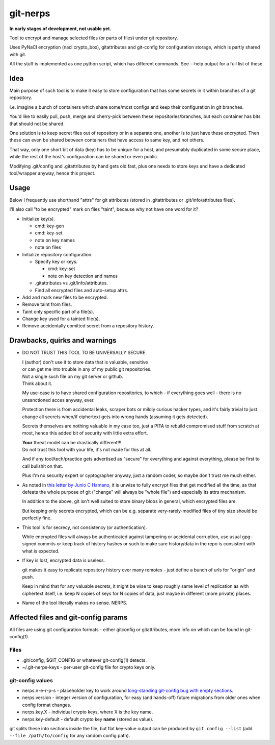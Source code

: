 git-nerps
=========

**In early stages of development, not usable yet.**

Tool to encrypt and manage selected files (or parts of files) under git repository.

Uses PyNaCl encryption (nacl crypto_box), gitattributes and git-config for
configuration storage, which is partly shared with git.

All the stuff is implemented as one python script, which has different commands.
See --help output for a full list of these.



Idea
----

Main purpose of such tool is to make it easy to store configuration that has
some secrets in it within branches of a git repository.

I.e. imagine a bunch of containers which share some/most configs and keep their
configuration in git branches.

You'd like to easily pull, push, merge and cherry-pick between these
repositories/branches, but each container has bits that should not be shared.

One solution is to keep secret files out of repository or in a separate one,
another is to just have these encrypted.
Then these can even be shared between containers that have access to same key,
and not others.

That way, only one short bit of data (key) has to be unique for a host, and
presumably duplicated in some secure place, while the rest of the host's
configuration can be shared or even public.

Modifying .git/config and .gitattributes by hand gets old fast, plus one needs
to store keys and have a dedicated tool/wrapper anyway, hence this project.



Usage
-----

Below I frequently use shorthand "attrs" for git attributes (stored in
.gitattributes or .git/info/attributes files).

I'll also call "to be encrypted" mark on files "taint", because why not have one
word for it?

* Initialize key(s).

  * cmd: key-gen
  * cmd: key-set
  * note on key names
  * note on files

* Initialize repository configuration.

  * Specify key or keys.

    * cmd: key-set
    * note on key detection and names

  * .gitattributes vs .git/info/attributes.

  * Find all encrypted files and auto-setup attrs.

* Add and mark new files to be encrypted.

* Remove taint from files.

* Taint only specific part of a file(s).

* Change key used for a tainted file(s).

* Remove accidentally comitted secret from a repository history.



Drawbacks, quirks and warnings
------------------------------


* DO NOT TRUST THIS TOOL TO BE UNIVERSALLY SECURE.

  | I (author) don't use it to store data that is valuable, sensitive
  | or can get me into trouble in any of my public git repositories.
  | Not a single such file on my git server or github.
  | Think about it.

  My use-case is to have shared configuration repositories, to which - if
  everything goes well - there is no unsanctioned acces anyway, ever.

  Protection there is from accidental leaks, scraper bots or mildly curious
  hacker types, and it's fairly trivial to just change all secrets when/if
  ciphertext gets into wrong hands (assuming it gets detected).

  Secrets themselves are nothing valuable in my case too, just a PITA to rebuild
  compromised stuff from scratch at most, hence this added bit of security with
  little extra effort.

  | **Your** threat model can be drastically different!!!
  | Do not trust this tool with your life, it's not made for this at all.

  And if any tool/tech/practice gets advertised as "secure" for everything and
  against everything, please be first to call bullshit on that.

  Plus I'm no security expert or cyptographer anyway, just a random coder, so
  maybe don't trust me much either.


* As noted in `this letter by Junio C Hamano`_, it is unwise to fully encrypt
  files that get modified all the time, as that defeats the whole purpose of git
  ("change" will always be "whole file") and especially its attrs mechanism.

  In addition to the above, git isn't well suited to store binary blobs in
  general, which encrypted files are.

  But keeping only secrets encrypted, which can be e.g. separate
  very-rarely-modified files of tiny size should be perfectly fine.


* This tool is for secrecy, not consistency (or authentication).

  While encrypted files will always be authenticated against tampering or
  accidental corruption, use usual gpg-signed commits or keep track of history
  hashes or such to make sure history/data in the repo is consistent with what
  is expected.


* If key is lost, encrypted data is useless.

  git makes it easy to replicate repository history over many remotes - just
  define a bunch of urls for "origin" and push.

  Keep in mind that for any valuable secrets, it might be wise to keep roughly
  same level of replication as with ciphertext itself, i.e. keep N copies of
  keys for N copies of data, just maybe in different (more private) places.


* Name of the tool literally makes no sense. NERPS.


.. _this letter by Junio C Hamano: http://article.gmane.org/gmane.comp.version-control.git/113221



Affected files and git-config params
------------------------------------

All files are using git configuration formats - either gitconfig or
gitattributes, more info on which can be found in git-config(1).


Files
`````

* .git/config, $GIT_CONFIG or whatever git-config(1) detects.
* ~/.git-nerps-keys - per-user git-config file for crypto keys only.


git-config values
`````````````````

* nerps.n-e-r-p-s - placeholder key to work around `long-standing git-config bug
  with empty sections`_.

* nerps.version - integer version of configuration, for easy (and hands-off)
  future migrations from older ones when config format changes.

* nerps.key.X - individual crypto keys, where X is the key name.

* nerps.key-default - default crypto key **name** (stored as value).

git splits these into sections inside the file, but flat key-value output can be
produced by ``git config --list`` (add ``--file /path/to/config`` for any random
config path).

.. _long-standing git-config bug with empty sections: http://stackoverflow.com/questions/15935624/how-do-i-avoid-empty-sections-when-removing-a-setting-from-git-config
